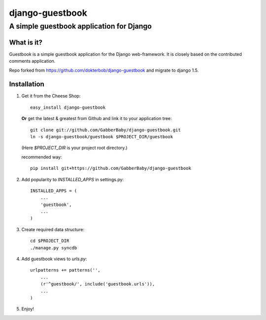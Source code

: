 ================
django-guestbook
================
A simple guestbook application for Django
-----------------------------------------

What is it?
===========
Guestbook is a simple guestbook application for
the Django web-framework. It is closely based
on the contributed comments application.

Repo forked from https://github.com/dokterbob/django-guestbook and migrate to django 1.5.


Installation
============
#)  Get it from the Cheese Shop::
    
	easy_install django-guestbook
    
    **Or** get the latest & greatest from Github and link it to your
    application tree::
    
	git clone git://github.com/GabberBaby/django-guestbook.git
	ln -s django-guestbook/guestbook $PROJECT_DIR/guestbook

    (Here `$PROJECT_DIR` is your project root directory.)

    recommended way::

	pip install git+https://github.com/GabberBaby/django-guestbook

#)  Add popularity to `INSTALLED_APPS` in settings.py::

	INSTALLED_APPS = (
	    ...
	    'guestbook',
	    ...
	)

#)  Create required data structure::

	cd $PROJECT_DIR
	./manage.py syncdb

#)  Add guestbook views to `urls.py`::

	urlpatterns += patterns('',
	    ...
	    (r'^guestbook/', include('guestbook.urls')),
	    ...
	)

#)  Enjoy!
